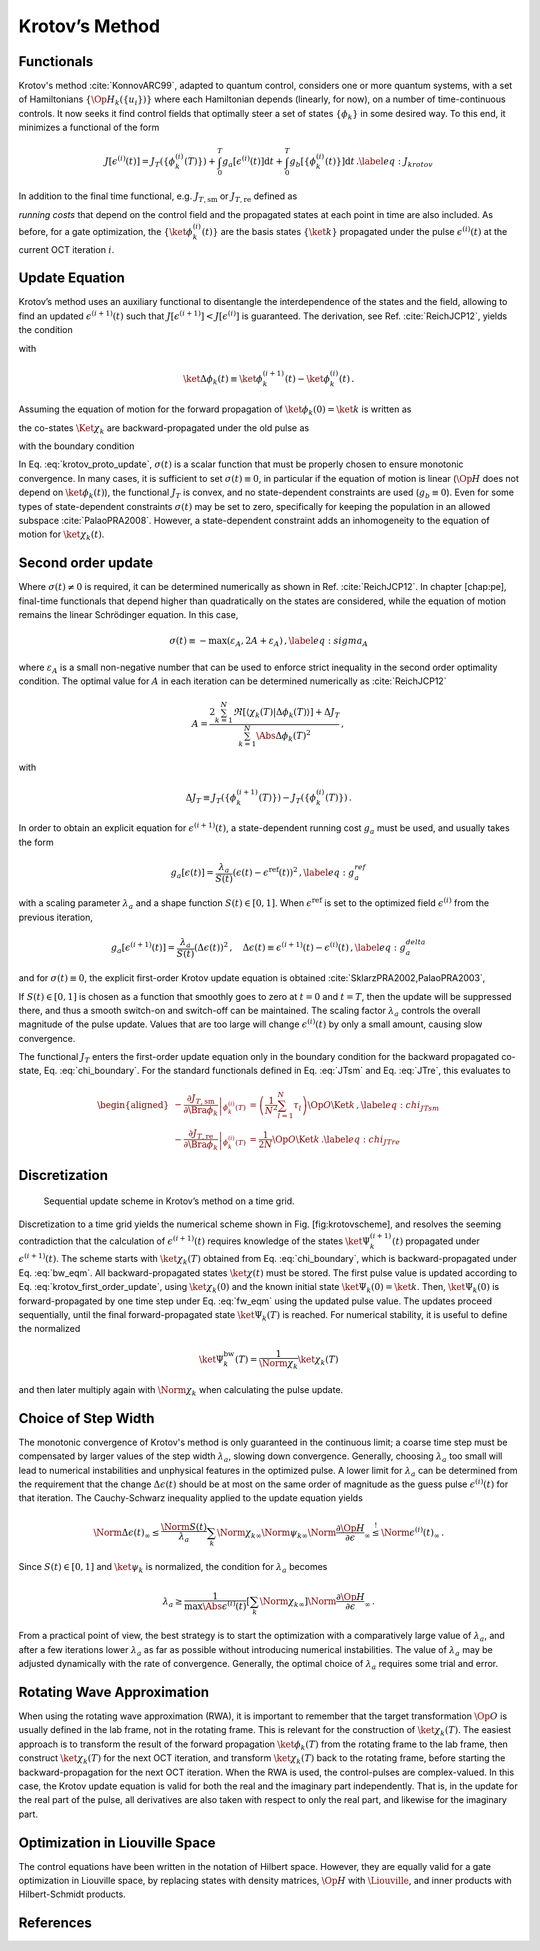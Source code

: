 Krotov’s Method
===============

Functionals
-----------

Krotov's method :cite:`KonnovARC99`, adapted to quantum control,
considers one or more quantum systems, with a set of Hamiltonians :math:`\{\Op{H}_k(\{u_i\})\}`
where each Hamiltonian depends (linearly, for now), on a number of
time-continuous controls. It now seeks it find control fields that optimally
steer a set of states :math:`\{\phi_k\}` in some desired way. To this end, it
minimizes a functional of the form

.. math::

   J[\epsilon^{(i)}(t)]
     = J_T(\{\phi_k^{(i)}(T)\})
         + \int_0^T g_a[\epsilon^{(i)}(t)] \mathrm{d} t
         + \int_0^T g_b[\{\phi^{(i)}_k(t)\}] \mathrm{d} t\,.
   \label{eq:J_krotov}

In addition to the final time functional, e.g. :math:`J_{T,\text{sm}}` or
:math:`J_{T,\text{re}}` defined as

.. math::
   :label: JTsm

    J_{T,\text{sm}} = 1- \frac{1}{N^2} \Abs{\sum_{k=1}^{N} \tau_k}^2
            = 1- \frac{1}{N^2} \sum_{k=1}^{N} \sum_{l=1}^{N} \tau_{l}^* \tau_{k}\,,

.. math::
   :label: JTre

    J_{T,\text{re}} = 1-\frac{1}{N} \Re \left[\, \sum_{k=1}^{N} \tau_k \,\right]
            = 1-\frac{1}{N} \sum_{k=1}^{N} \frac{1}{2} \left( \tau_k + \tau_k^* \right)

*running costs* that depend on
the control field and the propagated states at each point in time are
also included. As before, for a gate optimization, the
:math:`\{\ket{\phi^{(i)}_k(t)}\}` are the basis states
:math:`\{\ket{k}\}` propagated under the pulse :math:`\epsilon^{(i)}(t)`
at the current OCT iteration :math:`i`.

Update Equation
---------------

Krotov’s method uses an auxiliary functional to disentangle the
interdependence of the states and the field, allowing to find an updated
:math:`\epsilon^{(i+1)}(t)` such that
:math:`J[\epsilon^{(i+1)}]  < J[\epsilon^{(i)}]` is guaranteed. The
derivation, see Ref. :cite:`ReichJCP12`, yields the
condition

.. math::
   :label: krotov_proto_update

   \begin{split}
     \left.\frac{\partial g_a}{\partial \epsilon}\right\vert_{\epsilon^{(i+1)}(t)}
     & =
     2 \Im \left[
       \sum_{k=1}^{N}
       \Bigg\langle
         \chi_k^{(i)}(t)
       \Bigg\vert
         \Bigg(
            \left.\frac{\partial \Op{H}}{\partial \epsilon}\right\vert_{{\scriptsize \begin{matrix}\phi^{(i+1)}(t)\\\epsilon^{(i+1)}(t)\end{matrix}}}
         \Bigg)
       \Bigg\vert
         \phi_k^{(i+1)}(t)
       \Bigg\rangle
    + \right. \\ & \qquad \left.
       + \frac{1}{2} \sigma(t)
       \Bigg\langle
         \Delta\phi_k(t)
       \Bigg\vert
         \Bigg(
            \left.\frac{\partial \Op{H}}{\partial \epsilon}\right\vert_{{\scriptsize \begin{matrix}\phi^{(i+1)}(t)\\\epsilon^{(i+1)}(t)\end{matrix}}}
        \Bigg)
       \Bigg\vert
         \phi_k^{(i+1)}(t)
       \Bigg\rangle
     \right]\,,
   \end{split}

with

.. math:: \ket{\Delta \phi_k(t)} \equiv \ket{\phi_k^{(i+1)}(t)} - \ket{\phi_k^{(i)}(t)}\,.

Assuming the equation of motion for the forward propagation of
:math:`\ket{\phi_k(0)} = \ket{k}` is written as

.. math::
   :label: fw_eqm

   \frac{\partial}{\partial t} \Ket{\phi_k^{(i+1)}(t)}
     = -\frac{\mathrm{i}}{\hbar} \Op{H}^{(i+1)} \Ket{\phi_k^{(i+1)}(t)}\,,

the co-states :math:`\Ket{\chi_k}` are backward-propagated under the
old pulse as

.. math::
   :label: bw_eqm

   \frac{\partial}{\partial t} \Ket{\chi_k^{(i)}(t)}
     = -\frac{\mathrm{i}}{\hbar} \Op{H}^{\dagger\,(i)} \Ket{\chi_k^{(i)}(t)}
       + \left.\frac{\partial g_b}{\partial \Bra{\phi_k}}\right\vert_{\phi^{(i)}(t)}\,,

with the boundary condition

.. math::
   :label: chi_boundary

   \Ket{\chi_k^{(i)}(T)}
      = - \left.\frac{\partial J_T}{\partial \Bra{\phi_k}}\right\vert_{\phi_k^{(i)}(T)}\,.

In Eq. :eq:`krotov_proto_update`, :math:`\sigma(t)` is a scalar function that must be properly
chosen to ensure monotonic convergence. In many cases, it is sufficient
to set :math:`\sigma(t) \equiv 0`, in particular if the equation of
motion is linear (:math:`\Op{H}` does not depend on
:math:`\ket{\phi_k(t)}`), the functional :math:`J_T` is convex, and no
state-dependent constraints are used (:math:`g_b\equiv 0`). Even for
some types of state-dependent constraints :math:`\sigma(t)` may be set
to zero, specifically for keeping the population in an allowed
subspace :cite:`PalaoPRA2008`. However, a state-dependent
constraint adds an inhomogeneity to the equation of motion for
:math:`\ket{\chi_k(t)}`.

Second order update
-------------------

Where :math:`\sigma(t) \neq 0` is required, it can be determined
numerically as shown in Ref. :cite:`ReichJCP12`. In
chapter [chap:pe], final-time functionals that depend higher than
quadratically on the states are considered, while the equation of motion
remains the linear Schrödinger equation. In this case,

.. math::

   \sigma(t) \equiv -\max\left(\varepsilon_A,2A+\varepsilon_A\right)\,,
     \label{eq:sigma_A}

where :math:`\varepsilon_A` is a small non-negative number that can be
used to enforce strict inequality in the second order optimality
condition. The optimal value for :math:`A` in each iteration can be
determined numerically as :cite:`ReichJCP12`

.. math::

   A  =
     \frac{2 \sum_{k=1}^{N} \Re\left[
        \langle \chi_k(T) \vert \Delta\phi_k(T) \rangle
     \right]
           + \Delta J_T}
          {\sum_{k=1}^{N} \Abs{\Delta\phi_k(T)}^2}
     \,,

with

.. math:: \Delta J_T \equiv J_T(\{\phi_k^{(i+1)}(T)\}) -J_T(\{\phi_k^{(i)}(T)\})\,.

In order to obtain an explicit equation for :math:`\epsilon^{(i+1)}(t)`,
a state-dependent running cost :math:`g_a` must be used, and usually
takes the form

.. math::

   g_a[\epsilon(t)]
     = \frac{\lambda_a}{S(t)} \left(\epsilon(t) - \epsilon^{\text{ref}}(t)\right)^2\,,
     \label{eq:g_a_ref}

with a scaling parameter :math:`\lambda_a` and a shape function
:math:`S(t) \in [0,1]`. When :math:`\epsilon^{\text{ref}}` is set to the optimized
field :math:`\epsilon^{(i)}` from the previous iteration,

.. math::

   g_a[\epsilon^{(i+1)}(t)]
     = \frac{\lambda_a}{S(t)} \left(\Delta\epsilon(t)\right)^2\,,
     \quad
     \Delta\epsilon(t) \equiv \epsilon^{(i+1)}(t) - \epsilon^{(i)}(t)\,,
     \label{eq:g_a_delta}

and for :math:`\sigma(t) \equiv 0`, the explicit first-order Krotov
update equation is obtained :cite:`SklarzPRA2002,PalaoPRA2003`,

.. math::
   :label: krotov_first_order_update

   \Delta\epsilon(t)
       =
     \frac{S(t)}{\lambda_a} \Im \left[
       \sum_{k=1}^{N}
       \Bigg\langle
         \chi_k^{(i)}(t)
       \Bigg\vert
         \Bigg(
            \left.\frac{\partial \Op{H}}{\partial \epsilon}\right\vert_{{\scriptsize \begin{matrix}\phi^{(i+1)}(t)\\\epsilon^{(i+1)}(t)\end{matrix}}}
        \Bigg)
       \Bigg\vert
         \phi_k^{(i+1)}(t)
       \Bigg\rangle
     \right]\,.

If :math:`S(t) \in [0,1]` is chosen as a function that smoothly goes to
zero at :math:`t=0` and :math:`t=T`, then the update will be suppressed
there, and thus a smooth switch-on and switch-off can be maintained. The
scaling factor :math:`\lambda_a` controls the overall magnitude of the
pulse update. Values that are too large will change
:math:`\epsilon^{(i)}(t)` by only a small amount, causing slow
convergence.

The functional :math:`J_T` enters the first-order update equation only
in the boundary condition for the backward propagated co-state, Eq. :eq:`chi_boundary`.
For the standard functionals defined in Eq. :eq:`JTsm` and Eq. :eq:`JTre`, this evaluates to

.. math::

   \begin{aligned}
     - \left.\frac{\partial J_{T,\text{sm}}}{\partial \Bra{\phi_k}}\right\vert_{\phi_k^{(i)}(T)}
    &= \left( \frac{1}{N^2} \sum_{l=1}^N \tau_l \right) \Op{O} \Ket{k}\,,
    \label{eq:chi_JTsm}
    \\
     - \left.\frac{\partial J_{T,\text{re}}}{\partial \Bra{\phi_k}}\right\vert_{\phi_k^{(i)}(T)}
    &= \frac{1}{2N} \Op{O} \Ket{k}\,.
    \label{eq:chi_JTre}\end{aligned}


.. Non-linear Hamiltonians
   -----------------------

..  If :math:`\Op{H}` depends more than linearly on the field, the
    derivative :math:`\left.\frac{\partial \Op{H}}{\partial \epsilon}\right\vert_{{\scriptsize \begin{matrix}\phi^{(i+1)}(t)\\\epsilon^{(i+1)}(t)\end{matrix}}}`
    yields an explicit dependence on :math:`\epsilon^{(i+1)}(t)` on the
    right hand side of Eq. . In this case, the usual approach is to enforce
    :math:`\epsilon^{(i+1)}(t) \approx \epsilon^{(i)}(t)` with a large value
    of :math:`\lambda_a`. Alternatively, :math:`\Delta\epsilon(t)` may be
    determined in a self-consistent loop. This is especially relevant if
    instead of :math:`\epsilon(t)`, a parametrization :math:`\epsilon(u(t))`
    is used, where :math:`u(t)` is the optimized control field. For example,
    :math:`\epsilon(t) = u^2(t)` is used to ensure that
    :math:`\epsilon(t) > 0`, and

..  .. math::

..     \epsilon(t) = \frac{\epsilon_{\max} - \epsilon_{\min}}{2} \tanh(u(t))
                       + \frac{\epsilon_{\max} + \epsilon_{\min}}{2}

..  keeps :math:`\epsilon(t)` bounded between :math:`\epsilon_{\min}` and
    :math:`\epsilon_{\max}` :cite:`MullerQIP11`.


Discretization
--------------

.. figure:: krotovscheme
   :alt: Sequential update scheme in Krotov’s method on a time grid.

   Sequential update scheme in Krotov’s method on a time grid.

Discretization to a time grid yields the numerical scheme shown in
Fig. [fig:krotovscheme], and resolves the seeming contradiction that the
calculation of :math:`\epsilon^{(i+1)}(t)` requires knowledge of the
states :math:`\ket{\Psi_k^{(i+1)}(t)}` propagated under
:math:`\epsilon^{(i+1)}(t)`. The scheme starts with
:math:`\ket{\chi_k(T)}` obtained from Eq. :eq:`chi_boundary`, which is backward-propagated
under Eq. :eq:`bw_eqm`. All backward-propagated states :math:`\ket{\chi(t)}` must be
stored. The first pulse value is updated according to Eq. :eq:`krotov_first_order_update`, using
:math:`\ket{\chi_k(0)}` and the known initial state
:math:`\ket{\Psi_k(0)} = \ket{k}`. Then, :math:`\ket{\Psi_k(0)}` is
forward-propagated by one time step under Eq. :eq:`fw_eqm` using the updated pulse
value. The updates proceed sequentially, until the final
forward-propagated state :math:`\ket{\Psi_k(T)}` is reached. For
numerical stability, it is useful to define the normalized

.. math:: \ket{\Psi_k^{\text{bw}}(T)} = \frac{1}{\Norm{\chi_k}} \ket{\chi_{k}(T)}

and then later multiply again with :math:`\Norm{\chi_k}` when
calculating the pulse update.


Choice of Step Width
--------------------

The monotonic convergence
of Krotov's method is only guaranteed in the continuous limit; a coarse
time step must be compensated by larger values of the step width :math:`\lambda_a`,
slowing down convergence. Generally, choosing :math:`\lambda_a` too
small will lead to numerical instabilities and unphysical features in
the optimized pulse. A lower limit for :math:`\lambda_a` can be
determined from the requirement that the change
:math:`\Delta\epsilon(t)` should be at most on the same order of
magnitude as the guess pulse :math:`\epsilon^{(i)}(t)` for that
iteration. The Cauchy-Schwarz inequality applied to the update equation 
yields

.. math::

   \Norm{\Delta \epsilon(t)}_{\infty}
     \le
     \frac{\Norm{S(t)}}{\lambda_a}
     \sum_{k} \Norm{\chi_k}_{\infty} \Norm{\psi_k}_{\infty}
     \Norm{\frac{\partial \Op{H}}{\partial \epsilon}}_{\infty}
     \stackrel{!}{\le}
     \Norm{\epsilon^{(i)}(t)}_{\infty}\,.

Since :math:`S(t) \in [0,1]` and :math:`\ket{\psi_k}` is normalized,
the condition for :math:`\lambda_a` becomes

.. math::

   \lambda_a \ge
     \frac{1}{\max\Abs{\epsilon^{(i)}(t)}}
     \left[ \sum_{k} \Norm{\chi_k}_{\infty} \right]
     \Norm{\frac{\partial \Op{H}}{\partial \epsilon}}_{\infty}\,.

From a practical point of view, the best strategy is to start the
optimization with a comparatively large value of :math:`\lambda_a`, and
after a few iterations lower :math:`\lambda_a` as far as possible
without introducing numerical instabilities. The value of
:math:`\lambda_a` may be adjusted dynamically with the rate of
convergence. Generally, the optimal choice of :math:`\lambda_a` requires
some trial and error.


Rotating Wave Approximation
---------------------------

When using the rotating wave approximation (RWA),
it is important to remember that the target
transformation :math:`\Op{O}` is usually defined in the lab frame, not
in the rotating frame. This is relevant for the construction of
:math:`\ket{\chi_k(T)}`. The easiest approach is to transform the result
of the forward propagation :math:`\ket{\phi_k(T)}` from the rotating
frame to the lab frame, then construct :math:`\ket{\chi_k(T)}` for the
next OCT iteration, and transform :math:`\ket{\chi_k(T)}` back to the
rotating frame, before starting the backward-propagation for the next
OCT iteration. When the RWA is used, the control-pulses are
complex-valued. In this case, the Krotov update equation is valid for
both the real and the imaginary part independently. That is, in the
update for the real part of the pulse, all derivatives are also taken
with respect to only the real part, and likewise for the imaginary part.


Optimization in Liouville Space
-------------------------------

The control equations have been written in the notation of Hilbert
space. However, they are equally valid for a gate optimization in
Liouville space, by replacing states with density matrices,
:math:`\Op{H}` with :math:`\Liouville`, and inner products with
Hilbert-Schmidt products.

References
----------

.. bibliography:: refs.bib
   :style: unsrt

